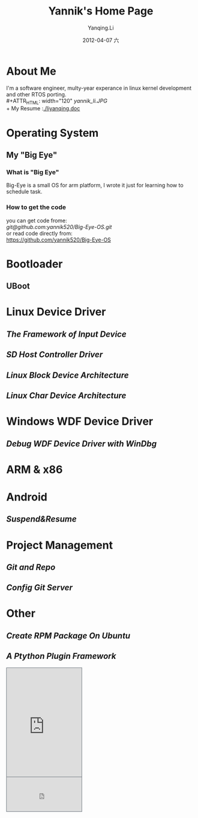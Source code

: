 #+TITLE:     Yannik's Home Page
#+AUTHOR:    Yanqing.Li
#+EMAIL:     yqli520_2006@163.com
#+DATE:      2012-04-07 六
#+DESCRIPTION: 
#+KEYWORDS: 
#+LANGUAGE:  en
#+OPTIONS:   H:3 num:t toc:t \n:nil @:t ::t |:t ^:t -:t f:t *:t <:t
#+OPTIONS:   TeX:t LaTeX:nil skip:nil d:nil todo:t pri:nil tags:not-in-toc
#+INFOJS_OPT: view:nil toc:nil ltoc:t mouse:underline buttons:0 path:http://orgmode.org/org-info.js
#+EXPORT_SELECT_TAGS: export
#+EXPORT_EXCLUDE_TAGS: noexport
#+LINK_UP:   
#+LINK_HOME: 

* About Me
  I'm a software engineer, multy-year experance in linux kernel development and other RTOS porting.\\
#+ATTR_HTML: width="120"
[[yannik_li.JPG]]\\
  + My Resume :[[./liyanqing.doc]]

* Operating System
** My "Big Eye"
*** What is "Big Eye"
    Big-Eye is a small OS for arm platform, I wrote it just for learning how to schedule task.
*** How to get the code
    you can get code frome:\\
    [[git@github.com:yannik520/Big-Eye-OS.git]]\\
    or read code directly from:\\
    https://github.com/yannik520/Big-Eye-OS
* Bootloader
** UBoot
* Linux Device Driver
** [[input_dev_framework.html][The Framework of Input Device]]
** [[sd_host_driver.html][SD Host Controller Driver]]
** [[blkdevarch.html][Linux Block Device Architecture]]
** [[chrdevarch.html][Linux Char Device Architecture]]
* Windows WDF Device Driver
** [[wdf_windbg.html][Debug WDF Device Driver with WinDbg]]
* ARM & x86
* Android 
** [[suspend_and_resume.html][Suspend&Resume]]
* Project Management
** [[git_and_repo.html][Git and Repo]]

** [[Config Git Server]]
* Other
** [[rpm_on_ubuntu.html][Create RPM Package On Ubuntu]]
** [[python_plugin_framework.html][A Ptython Plugin Framework]]

#+BEGIN_HTML
<!-- BEGIN CBOX - www.cbox.ws - v001 -->
<div id="cboxdiv" style="text-align: left; line-height: 0">
<div><iframe frameborder="0" width="200" height="289" src="http://www7.cbox.ws/box/?boxid=483618&amp;boxtag=gwtk25&amp;sec=main" marginheight="2" marginwidth="2" scrolling="auto" allowtransparency="yes" name="cboxmain7-483618" style="border:#636C75 1px solid;" id="cboxmain7-483618"></iframe></div>
<div><iframe frameborder="0" width="200" height="91" src="http://www7.cbox.ws/box/?boxid=483618&amp;boxtag=gwtk25&amp;sec=form" marginheight="2" marginwidth="2" scrolling="no" allowtransparency="yes" name="cboxform7-483618" style="border:#636C75 1px solid;border-top:0px" id="cboxform7-483618"></iframe></div>
</div>
<!-- END CBOX -->
#+END_HTML
